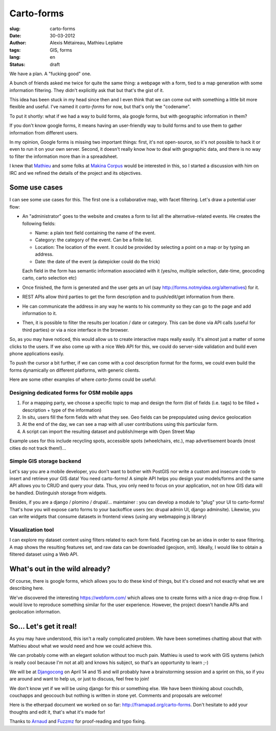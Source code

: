 Carto-forms
###########

:slug: carto-forms
:date: 30-03-2012
:author: Alexis Métaireau, Mathieu Leplatre
:tags: GIS, forms
:lang: en
:status: draft

We have a plan. A "fucking good" one.

A bunch of friends asked me twice for quite the same thing: a webpage with a
form, tied to a map generation with some information filtering. They didn't
explicitly ask that but that's the gist of it.

This idea has been stuck in my head since then and I even think that we can
come out with something a little bit more flexible and useful. I've named it
*carto-forms* for now, but that's only the "codename".

To put it shortly: what if we had a way to build forms, ala google forms, but
with geographic information in them?

If you don't know google forms, it means having an user-friendly way to build
forms and to use them to gather information from different users.

In my opinion, Google forms is missing two important things: first, it's not
open-source, so it's not possible to hack it or even to run it on your own
server.  Second, it doesn't really know how to deal with geographic data, and
there is no way to filter the information more than in a spreadsheet.

I knew that `Mathieu`_ and some folks at `Makina Corpus`_  would be interested
in this, so I started a discussion with him on IRC and we refined the details
of the project and its objectives.

Some use cases
==============

I can see some use cases for this. The first one is a collaborative map, with
facet filtering. Let's draw a potential user flow:

* An "administrator" goes to the website and creates a form to list all the
  alternative-related events. He creates the following fields:
  
  * Name: a plain text field containing the name of the event.

  * Category: the category of the event. Can be a finite list.

  * Location: The location of the event. It could be provided by selecting a
    point on a map or by typing an address.

  * Date: the date of the event (a datepicker could do the trick)

  Each field in the form has semantic information associated with it (yes/no,
  multiple selection, date-time, geocoding carto, carto selection etc)

* Once finished, the form is generated and the user gets an url (say
  http://forms.notmyidea.org/alternatives) for it.

* REST APIs allow third parties to get the form description and to
  push/edit/get information from there.

* He can communicate the address in any way he wants to his community so they
  can go to the page and add information to it.

* Then, it is possible to filter the results per location / date or category.
  This can be done via API calls (useful for third parties) or via a nice
  interface in the browser.

So, as you may have noticed, this would allow us to create interactive maps really
easily. It's almost just a matter of some clicks to the users. If we also come
up with a nice Web API for this, we could do server-side validation and build
even phone applications easily.

To push the cursor a bit further, if we can come with a cool description format
for the forms, we could even build the forms dynamically on different platforms,
with generic clients.

Here are some other examples of where *carto-forms* could be useful:

Designing dedicated forms for OSM mobile apps
---------------------------------------------

1. For a mapping party, we choose a specific topic to map and design the form
   (list of fields (i.e. tags) to be filled + description + type of the
   information)
2. In situ, users fill the form fields with what they see. Geo fields can be
   prepopulated using device geolocation
3. At the end of the day, we can see a map with all user contributions using
   this particular form. 
4. A script can import the resulting dataset and publish/merge with Open Street
   Map

Example uses for this include recycling spots, accessible spots (wheelchairs,
etc.), map advertisement boards (most cities do not track them!)…

Simple GIS storage backend
--------------------------

Let's say you are a mobile developer, you don't want to bother with PostGIS
nor write a custom and insecure code to insert and retrieve your GIS data! You
need carto-forms! A simple API helps you design your models/forms and the
same API allows you to CRUD and query your data. Thus, you only need to focus
on your application, not on how GIS data will be handled.  Distinguish storage
from widgets.

Besides, if you are a django / plomino / drupal/... maintainer : you
can develop a module to "plug" your UI to carto-forms! That's how you will
expose carto forms to your backoffice users (ex: drupal admin UI, django
adminsite). Likewise, you can write widgets that consume datasets in frontend
views (using any webmapping js library)

Visualization tool
------------------

I can explore my dataset content using filters related to each form field.
Faceting can be an idea in order to ease filtering. A map shows the resulting
features set, and raw data can be downloaded (geojson, xml). Ideally, I would
like to obtain a filtered dataset using a Web API.

What's out in the wild already?
===============================

Of course, there is google forms, which allows you to do these kind of things,
but it's closed and not exactly what we are describing here.

We've discovered the interesting https://webform.com/ which allows one to create
forms with a nice drag-n-drop flow. I would love to reproduce something similar
for the user experience. However, the project doesn't handle APIs and
geolocation information.

So… Let's get it real!
======================

As you may have understood, this isn't a really complicated problem. We have
been sometimes chatting about that with Mathieu about what we would need and
how we could achieve this.

We can probably come with an elegant solution without too much pain. Mathieu is
used to work with GIS systems (which is really cool because I'm not at all) and
knows his subject, so that's an opportunity to learn ;-)

We will be at `Djangocong`_ on April 14 and 15 and will probably have
a brainstorming session and a sprint on this, so if you are around and want to
help us, or just to discuss, feel free to join!

We don't know yet if we will be using django for this or something else. We
have been thinking about couchdb, couchapps and geocouch but nothing is written
in stone yet. Comments and proposals are welcome!

Here is the etherpad document we worked on so far:
http://framapad.org/carto-forms. Don't hesitate to add your thoughts and edit
it, that's what it's made for!

Thanks to `Arnaud`_ and `Fuzzmz`_ for proof-reading and typo fixing.

.. _Djangocong:  http://rencontres.django-fr.org
.. _Mathieu: http://blog.mathieu-leplatre.info/
.. _Arnaud: http://sneakernet.fr/
.. _Fuzzmz: http://qwerty.fuzz.me.uk/
.. _Makina Corpus: http://makina-corpus.com
